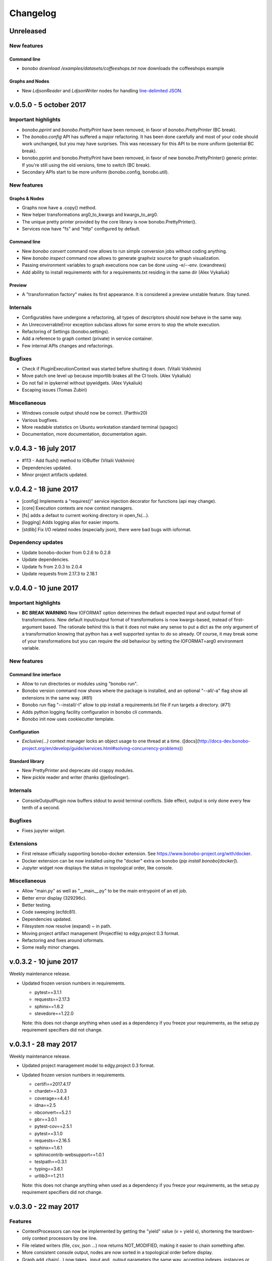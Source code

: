 Changelog
=========

Unreleased
::::::::::

New features
------------

Command line
............

* `bonobo download /examples/datasets/coffeeshops.txt` now downloads the coffeeshops example

Graphs and Nodes
................

* New `LdjsonReader` and `LdjsonWriter` nodes for handling `line-delimited JSON <https://en.wikipedia.org/wiki/JSON_Streaming>`_.

v.0.5.0 - 5 october 2017
::::::::::::::::::::::::

Important highlights
--------------------

* `bonobo.pprint` and `bonobo.PrettyPrint` have been removed, in favor of `bonobo.PrettyPrinter` (BC break).
* The `bonobo.config` API has suffered a major refactoring. It has been done carefully and most of your code should
  work unchanged, but you may have surprises. This was necessary for this API to be more uniform (potential BC break).
* bonobo.pprint and bonobo.PrettyPrint have been removed, in favor of new bonobo.PrettyPrinter() generic printer. If
  you're still using the old versions, time to switch (BC break).
* Secondary APIs start to be more uniform (bonobo.config, bonobo.util).

New features
------------

Graphs & Nodes
..............

* Graphs now have a .copy() method.
* New helper transformations arg0_to_kwargs and kwargs_to_arg0.
* The unique pretty printer provided by the core library is now bonobo.PrettyPrinter().
* Services now have "fs" and "http" configured by default.

Command line
............

* New `bonobo convert` command now allows to run simple conversion jobs without coding anything.
* New `bonobo inspect` command now allows to generate graphviz source for graph visualization.
* Passing environment variables to graph executions now can be done using -e/--env. (cwandrews)
* Add ability to install requirements with  for a requirements.txt residing in the same dir (Alex Vykaliuk)

Preview
.......

* A "transformation factory" makes its first appearance. It is considered a preview unstable feature. Stay
  tuned.

Internals
---------

* Configurables have undergone a refactoring, all types of descriptors should now behave in the same way.
* An UnrecoverrableError exception subclass allows for some errors to stop the whole execution.
* Refactoring of Settings (bonobo.settings).
* Add a reference to graph context (private) in service container.
* Few internal APIs changes and refactorings.

Bugfixes
--------

* Check if PluginExecutionContext was started before shutting it down. (Vitalii Vokhmin)
* Move patch one level up because importlib brakes all the CI tools. (Alex Vykaliuk)
* Do not fail in ipykernel without ipywidgets. (Alex Vykaliuk)
* Escaping issues (Tomas Zubiri)

Miscellaneous
-------------

* Windows console output should now be correct. (Parthiv20)
* Various bugfixes.
* More readable statistics on Ubuntu workstation standard terminal (spagoc)
* Documentation, more documentation, documentation again.


v.0.4.3 - 16 july 2017
::::::::::::::::::::::

* #113 - Add flush() method to IOBuffer (Vitalii Vokhmin)
* Dependencies updated.
* Minor project artifacts updated.

v.0.4.2 - 18 june 2017
::::::::::::::::::::::

* [config] Implements a "requires()" service injection decorator for functions (api may change).
* [core] Execution contexts are now context managers.
* [fs] adds a defaut to current working directory in open_fs(...).
* [logging] Adds logging alias for easier imports.
* [stdlib] Fix I/O related nodes (especially json), there were bad bugs with ioformat.

Dependency updates
------------------

* Update bonobo-docker from 0.2.6 to 0.2.8
* Update dependencies.
* Update fs from 2.0.3 to 2.0.4
* Update requests from 2.17.3 to 2.18.1

v.0.4.0 - 10 june 2017
::::::::::::::::::::::

Important highlights
--------------------

* **BC BREAK WARNING** New IOFORMAT option determines the default expected input and output format of transformations.
  New default input/output format of transformations is now kwargs-based, instead of first-argument based. The
  rationale behind this is that it does not make any sense to put a dict as the only argument of a transformation
  knowing that python has a well supported syntax to do so already. Of course, it may break some of your
  transformations but you can require the old behaviour by setting the IOFORMAT=arg0 environment variable.

New features
------------

Command line interface
......................

* Allow to run directories or modules using "bonobo run".
* Bonobo version command now shows where the package is installed, and an optional "--all/-a" flag show all
  extensions in the same way. (#81)
* Bonobo run flag "--install/-I" allow to pip install a requirements.txt file if run targets a directory. (#71)
* Adds python logging facility configuration in bonobo cli commands.
* Bonobo init now uses cookiecutter template.

Configuration
.............

* `Exclusive(...)` context manager locks an object usage to one thread at a time.
  ([docs](http://docs-dev.bonobo-project.org/en/develop/guide/services.html#solving-concurrency-problems))

Standard library
................

* New PrettyPrinter and deprecate old crappy modules.
* New pickle reader and writer (thanks @jelloslinger).

Internals
---------

* ConsoleOutputPlugin now buffers stdout to avoid terminal conflicts. Side effect, output is only done every few tenth
  of a second.

Bugfixes
--------

* Fixes jupyter widget.

Extensions
----------

* First release officially supporting bonobo-docker extension. See https://www.bonobo-project.org/with/docker.
* Docker extension can be now installed using the "docker" extra on bonobo (`pip install bonobo[docker]`).
* Jupyter widget now displays the status in topological order, like console.

Miscellaneous
-------------

* Allow "main.py" as well as "__main__.py" to be the main entrypoint of an etl job.
* Better error display (329296c).
* Better testing.
* Code sweeping (ecfdc81).
* Dependencies updated.
* Filesystem now resolve (expand) ~ in path.
* Moving project artifact management (Projectfile) to edgy.project 0.3 format.
* Refactoring and fixes around ioformats.
* Some really minor changes.

v.0.3.2 - 10 june 2017
::::::::::::::::::::::

Weekly maintenance release.

* Updated frozen version numbers in requirements. 

  * pytest==3.1.1
  * requests==2.17.3
  * sphinx==1.6.2
  * stevedore==1.22.0

  Note: this does not change anything when used as a dependency if you freeze your requirements, as the setup.py
  requirement specifiers did not change.

v.0.3.1 - 28 may 2017
:::::::::::::::::::::

Weekly maintenance release.

* Updated project management model to edgy.project 0.3 format.
* Updated frozen version numbers in requirements. 

  * certifi==2017.4.17
  * chardet==3.0.3
  * coverage==4.4.1
  * idna==2.5
  * nbconvert==5.2.1
  * pbr==3.0.1
  * pytest-cov==2.5.1
  * pytest==3.1.0
  * requests==2.16.5
  * sphinx==1.6.1
  * sphinxcontrib-websupport==1.0.1
  * testpath==0.3.1
  * typing==3.6.1
  * urllib3==1.21.1

  Note: this does not change anything when used as a dependency if you freeze your requirements, as the setup.py
  requirement specifiers did not change.

v.0.3.0 - 22 may 2017
:::::::::::::::::::::

Features
--------

* ContextProcessors can now be implemented by getting the "yield" value (v = yield x), shortening the teardown-only
  context processors by one line.
* File related writers (file, csv, json ...) now returns NOT_MODIFIED, making it easier to chain something after.
* More consistent console output, nodes are now sorted in a topological order before display.
* Graph.add_chain(...) now takes _input and _output parameters the same way, accepting indexes, instances or names
  (subject to change).
* Graph.add_chain(...) now allows to "name" a chain, using _name keyword argument, to easily reference its output later
  (subject to change).
* New settings module (bonobo.settings) read environment for some global configuration stuff (DEBUG and PROFILE, for
  now).
* New Method subclass of Option allows to use Configurable objects as decorator (see bonobo.nodes.filter.Filter for a
  simple example).
* New Filter transformation in standard library.

Internal features
-----------------

* Better ContextProcessor implementation, avoiding to use a decorator on the parent class. Now works with Configurable
  instances like Option, Service and Method.
* ContextCurrifier replaces the logic that was in NodeExecutionContext, that setup and teardown the context stack. Maybe
  the name is not ideal.
* All builtin transformations are of course updated to use the improved API, and should be 100% backward compatible.
* The "core" package has been dismantled, and its rare remaining members are now in "structs" and "util" packages.
* Standard transformation library has been moved under the bonobo.nodes package. It does not change anything if you used
  bonobo.* (which you should).
* ValueHolder is now more restrictive, not allowing to use .value anymore.

Miscellaneous
-------------

* Code cleanup, dead code removal, more tests, etc.
* More documentation.

v.0.2.4 - 2 may 2017
::::::::::::::::::::

* Cosmetic release for PyPI package page formating. Same content as v.0.2.3.

v.0.2.3 - 1 may 2017
:::::::::::::::::::::

* Positional options now supported, backward compatible. All FileHandler subclasses supports their path argument as
  positional.
* Better transformation lifecycle management (still work needed here).
* Windows continuous integration now works.
* Refactoring the "API" a lot to have a much cleaner first glance at it.
* More documentation, tutorials, and tuning project artifacts.

v.0.2.2 - 28 apr 2017
:::::::::::::::::::::

* First implementation of services and basic injection.
* Default service configuration for directories and files.
* Code structure refactoring.
* Critical bug fix in default strategy causing end of pipeline not to terminate correctly.
* Force tighter dependency management to avoid unexpected upgrade problems.
* Filesystems are now injected as a service, using new filesystem2 (fs) dependency.

v.0.2.1 - 25 apr 2017
:::::::::::::::::::::

* Plugins (jupyter, console) are now auto-activated depending on the environment when using bonobo.run(...).
* Remove dependencies to toolz (which was unused) and blessings (which caused problems on windows).
* New dependency on colorama, which has better cross-platform support than blessings.
* New bonobo.structs package containing basic datastructures, like graphs, tokens and bags.
* Enhancements of ValueHolder to implement basic operators on its value without referencing the value attribute.
* Fix issue with timezone argument of OpenDataSoftAPI (Sanket Dasgupta).
* Fix Jupyter plugin.
* Better continuous integration, testing and fixes in documentation.
* Version updates for dependencies (psutil install problem on windows).

Initial release
:::::::::::::::

* Migration from rdc.etl.
* New cool name (ok, that's debatable).
* Only supports python 3.5+, aggressively (which means, we can use async, and we remove all things from python 2/six
  compat)
* Removes all thing deprecated and/or not really convincing from rdc.etl.
* We want transforms to be simple callables, so refactoring of the harness mess.
* We want to use plain python data structures, so hashes are removed. If you use python 3.6, you may even get sorted
  dicts.
* Input/output MUX DEMUX removed, maybe no need for that in the real world. May come back, but not in 1.0
* Change dependency policy. We need to include only the very basic requirements (and very required). Everything related
  to transforms that we may not use (bs, sqla, ...) should be optional dependencies.
* Execution strategies, threaded by default.
